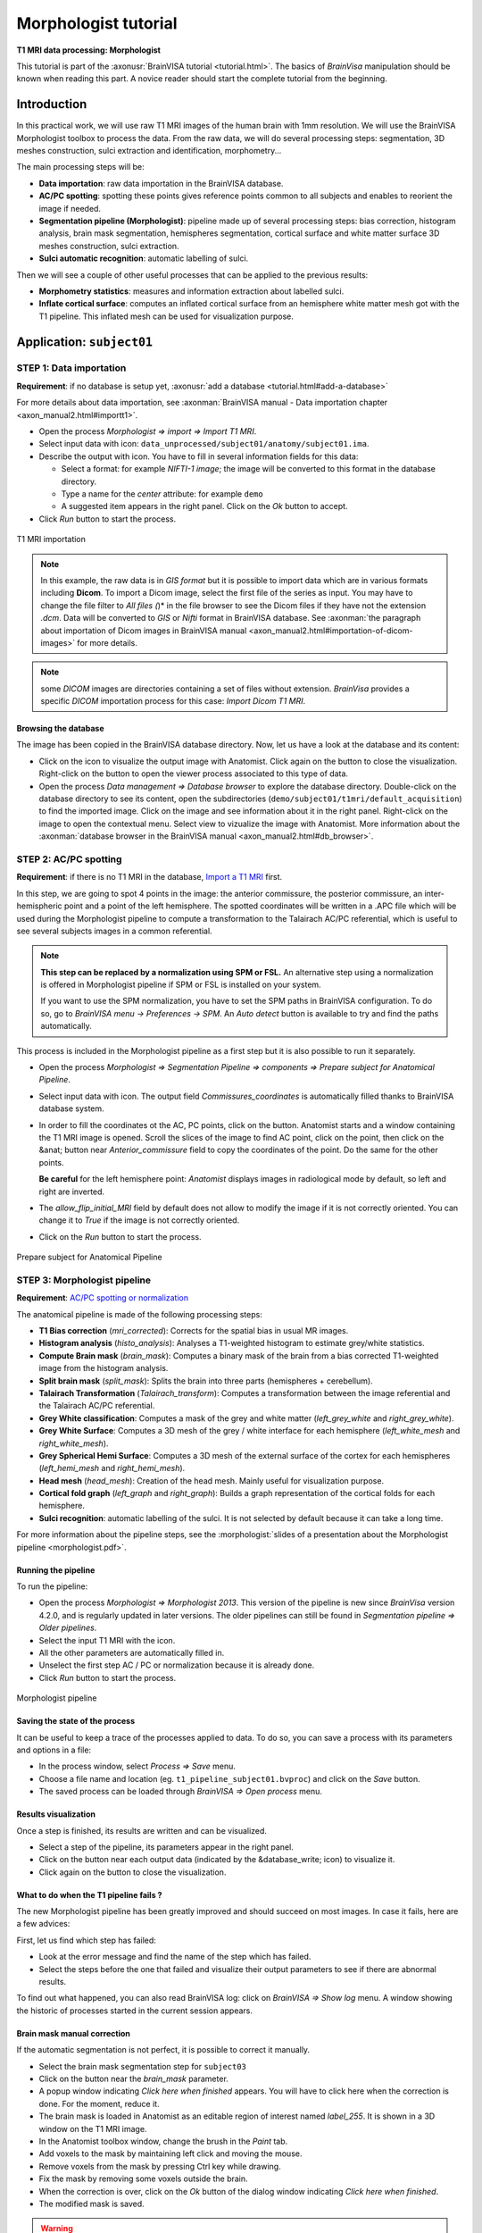 
=====================
Morphologist tutorial
=====================

**T1 MRI data processing: Morphologist**

This tutorial is part of the :axonusr:`BrainVISA tutorial <tutorial.html>`. The basics of *BrainVisa* manipulation should be known when reading this part. A novice reader should start the complete tutorial from the beginning.


Introduction
============

In this practical work, we will use raw T1 MRI images of the human brain with 1mm resolution. We will use the BrainVISA Morphologist toolbox to process the data. From the raw data, we will do several processing steps: segmentation, 3D meshes construction, sulci extraction and identification, morphometry...

The main processing steps will be:

* **Data importation**: raw data importation in the BrainVISA database.
* **AC/PC spotting**: spotting these points gives reference points common to all subjects and enables to reorient the image if needed.
* **Segmentation pipeline (Morphologist)**: pipeline made up of several processing steps: bias correction, histogram analysis, brain mask segmentation, hemispheres segmentation, cortical surface and white matter surface 3D meshes construction, sulci extraction.
* **Sulci automatic recognition**: automatic labelling of sulci.

Then we will see a couple of other useful processes that can be applied to the previous results:

* **Morphometry statistics**: measures and information extraction about labelled sulci.
* **Inflate cortical surface**: computes an inflated cortical surface from an hemisphere white matter mesh got with the T1 pipeline. This inflated mesh can be used for visualization purpose.

.. |browse_write| image:: images/browse_write.png
.. |database_write| image:: images/database_write.png
.. |database_read| image:: images/database_read.png
.. |eye| image:: images/eye.png
.. |anat| image:: images/anat.png
.. |pencil| image:: images/pencil.png
.. |point| image:: images/point.png


Application: ``subject01``
==========================

.. _import_t1:

STEP 1: Data importation
------------------------

**Requirement**: if no database is setup yet, :axonusr:`add a database <tutorial.html#add-a-database>`

For more details about data importation, see :axonman:`BrainVISA manual - Data importation chapter <axon_manual2.html#importt1>`.

* Open the process *Morphologist => import => Import T1 MRI*.
* Select input data with |browse_write| icon: ``data_unprocessed/subject01/anatomy/subject01.ima``.
* Describe the output with |database_write| icon. You have to fill in several information fields for this data:

  * Select a format: for example *NIFTI-1 image*; the image will be converted to this format in the database directory.
  * Type a name for the *center* attribute: for example ``demo``
  * A suggested item appears in the right panel. Click on the *Ok* button to accept.

* Click *Run* button to start the process.

.. figure:: images/import_t1.png
  :align: center

  T1 MRI importation

.. raw:: html

  <div class="figure" align="center">
    <div class="mediaobject">
      <object type="application/x-shockwave-flash" data="_static/images/import_T1.swf" width="800" height="600">
        <param name="movie" value="_static/images/import_T1.swf"><param name="loop" value="true">
      </object>
    </div>
    T1 MRI importation
  </div>

.. note::

  In this example, the raw data is in *GIS format* but it is possible to import data which are in various formats including **Dicom**. To import a Dicom image, select the first file of the series as input. You may have to change the file filter to *All files (*)* in the file browser to see the Dicom files if they have not the extension *.dcm*. Data will be converted to *GIS* or *Nifti* format in BrainVISA database. See :axonman:`the paragraph about importation of Dicom images in BrainVISA manual <axon_manual2.html#importation-of-dicom-images>` for more details.

.. note::

  some *DICOM* images are directories containing a set of files without extension. *BrainVisa* provides a specific *DICOM* importation process for this case: *Import Dicom T1 MRI*.


Browsing the database
+++++++++++++++++++++

The image has been copied in the BrainVISA database directory. Now, let us have a look at the database and its content:

* Click on the |eye| icon to visualize the output image with Anatomist. Click again on the button to close the visualization. Right-click on the button to open the viewer process associated to this type of data.

* Open the process *Data management => Database browser* to explore the database directory. Double-click on the database directory to see its content, open the subdirectories (``demo/subject01/t1mri/default_acquisition``) to find the imported image. Click on the image and see information about it in the right panel. Right-click on the image to open the contextual menu. Select view to vizualize the image with Anatomist. More information about the :axonman:`database browser in the BrainVISA manual <axon_manual2.html#db_browser>`.


.. _prepare_subject:

STEP 2: AC/PC spotting
----------------------

**Requirement**: if there is no T1 MRI in the database, `Import a T1 MRI <import_t1_>`_ first.

In this step, we are going to spot 4 points in the image: the anterior commissure, the posterior commissure, an inter-hemispheric point and a point of the left hemisphere. The spotted coordinates will be written in a .APC file which will be used during the Morphologist pipeline to compute a transformation to the Talairach AC/PC referential, which is useful to see several subjects images in a common referential.

.. note::

  **This step can be replaced by a normalization using SPM or FSL.** An alternative step using a normalization is offered in Morphologist pipeline if SPM or FSL is installed on your system.

  If you want to use the SPM normalization, you have to set the SPM paths in BrainVISA configuration. To do so, go to *BrainVISA menu -> Preferences -> SPM*. An *Auto detect* button is available to try and find the paths automatically.

This process is included in the Morphologist pipeline as a first step but it is also possible to run it separately.

* Open the process *Morphologist => Segmentation Pipeline => components => Prepare subject for Anatomical Pipeline*.

* Select input data with |database_read| icon. The output field *Commissures_coordinates* is automatically filled thanks to BrainVISA database system.

* In order to fill the coordinates ot the AC, PC points, click on the |anat| button. Anatomist starts and a window containing the T1 MRI image is opened. Scroll the slices of the image to find AC point, click on the point, then click on the &anat; button near *Anterior_commissure* field to copy the coordinates of the point. Do the same for the other points.

  **Be careful** for the left hemisphere point: *Anatomist* displays images in radiological mode by default, so left and right are inverted.

* The *allow_flip_initial_MRI* field by default does not allow to modify the image if it is not correctly oriented. You can change it to *True* if the image is not correctly oriented.

* Click on the *Run* button to start the process.

.. figure:: images/acpc.png
  :align: center

  Prepare subject for Anatomical Pipeline

.. raw:: html

  <div class="figure" align="center">
    <div class="mediaobject">
      <object type="application/x-shockwave-flash" data="_static/images/prepare_subject.swf" width="800" height="600">
        <param name="movie" value="_static/images/prepare_subject.swf"><param name="loop" value="true">
      </object>
    </div>
    T1 MRI importation
  </div>


.. _morphologist:

STEP 3: Morphologist pipeline
-----------------------------

**Requirement**: `AC/PC spotting or normalization <prepare_subject_>`_

The anatomical pipeline is made of the following processing steps:

* **T1 Bias correction** (*mri_corrected*): Corrects for the spatial bias in usual MR images.
* **Histogram analysis** (*histo_analysis*): Analyses a T1-weighted histogram to estimate grey/white statistics.
* **Compute Brain mask** (*brain_mask*): Computes a binary mask of the brain from a bias corrected T1-weighted image from the histogram analysis.
* **Split brain mask** (*split_mask*): Splits the brain into three parts (hemispheres + cerebellum).
* **Talairach Transformation** (*Talairach_transform*): Computes a transformation between the image referential and the Talairach AC/PC referential.
* **Grey White classification**: Computes a mask of the grey and white matter (*left_grey_white* and *right_grey_white*).
* **Grey White Surface**: Computes a 3D mesh of the grey / white interface for each hemisphere (*left_white_mesh* and *right_white_mesh*).
* **Grey Spherical Hemi Surface**: Computes a 3D mesh of the external surface of the cortex for each hemispheres (*left_hemi_mesh* and *right_hemi_mesh*).
* **Head mesh** (*head_mesh*): Creation of the head mesh. Mainly useful for visualization purpose.
* **Cortical fold graph** (*left_graph* and *right_graph*): Builds a graph representation of the cortical folds for each hemisphere.
* **Sulci recognition**: automatic labelling of the sulci. It is not selected by default because it can take a long time.

For more information about the pipeline steps, see the :morphologist:`slides of a presentation about the Morphologist pipeline <morphologist.pdf>`.


Running the pipeline
++++++++++++++++++++

To run the pipeline:

* Open the process *Morphologist => Morphologist 2013*. This version of the pipeline is new since *BrainVisa* version 4.2.0, and is regularly updated in later versions. The older pipelines can still be found in *Segmentation pipeline => Older pipelines*.

* Select the input T1 MRI with the |database_read| icon.
* All the other parameters are automatically filled in.
* Unselect the first step AC / PC or normalization because it is already done.
* Click *Run* button to start the process.

.. figure:: images/pipeline_t1.png
  :align: center

  Morphologist pipeline


Saving the state of the process
+++++++++++++++++++++++++++++++

It can be useful to keep a trace of the processes applied to data. To do so, you can save a process with its parameters and options in a file:

* In the process window, select *Process => Save* menu.
* Choose a file name and location (eg. ``t1_pipeline_subject01.bvproc``) and click on the *Save* button.
* The saved process can be loaded through *BrainVISA => Open process* menu.

Results visualization
+++++++++++++++++++++

Once a step is finished, its results are written and can be visualized.

* Select a step of the pipeline, its parameters appear in the right panel.
* Click on the |eye| button near each output data (indicated by the &database_write; icon) to visualize it.
* Click again on the |eye| button to close the visualization.


What to do when the T1 pipeline fails ?
+++++++++++++++++++++++++++++++++++++++

The new Morphologist pipeline has been greatly improved and should succeed on most images. In case it fails, here are a few advices:

First, let us find which step has failed:

* Look at the error message and find the name of the step which has failed.
* Select the steps before the one that failed and visualize their output parameters to see if there are abnormal results.

To find out what happened, you can also read BrainVISA log: click on *BrainVISA => Show log* menu. A window showing the historic of  processes started in the current session appears.

Brain mask manual correction
++++++++++++++++++++++++++++

If the automatic segmentation is not perfect, it is possible to correct it manually.

* Select the brain mask segmentation step for ``subject03``
* Click on the |pencil| button near the *brain_mask* parameter.
* A popup window indicating *Click here when finished* appears. You will have to click here when the correction is done. For the moment, reduce it.
* The brain mask is loaded in Anatomist as an editable region of interest named *label_255*. It is shown in a 3D window on the T1 MRI image.
* In the Anatomist toolbox window, change the brush in the *Paint* tab.
* Add voxels to the mask by maintaining left click and moving the mouse.
* Remove voxels from the mask by pressing Ctrl key while drawing.
* Fix the mask by removing some voxels outside the brain.
* When the correction is over, click on the *Ok* button of the dialog window indicating *Click here when finished*.
* The modified mask is saved.

.. warning::

  After a manual correction, do not start again the brain mask segmentation step, else the corrected mask will be erased. To be sure to not erase by mistake a data, it is possible to lock using the contextual menu *lock*. More information about this :axonman:`locking feature in the BrainVISA manual <axon_manual.html#menu-of-a-parameter>`.

More information on the drawing tools of *Anatomist* is available in :anatomist:`The Anatomist ROI toolbox documentation <user_doc/anatomist_manual2.html#roi-drawing-toolbox>`.


.. _sulci_recog:

STEP 4: Automatic sulci recognition
-----------------------------------

**Requirement**: `Morphologist pipeline <morphologist_>`_ to obtain sulci graphs.

Sulci identification is available as the last step of the Morphologist pipeline but it can also be run as a separate process. The process is in *Morphologist => Sulci => Recognition => Sulci Recognition (both hemispheres)*.

This step is disabled by default since all users do not need it, and it takes some time to run (about 10-20 minutes on a standard computer).

* In the Morphologist pipeline window, once it is finished, check the box near the *Sulci recognition* step.
* Right-click to open the contextual menu and choose *Unselect before* to unselect all the previous steps that are already done.
* In the parameters panel of Sulci recognition process, select *Statistical Parametric Anatomy Map (SPAM)* for the model.
* Select *Talairach* for the *spam_method* parameter.
* Click *Run* button to start the process.
* When the process is finished, visualize the results.

.. warning::

  The SPAM recognition requires the installation of the SPAM models which are not included in the main BrainVISA package because of their size. These models are in additional packages downloadable on the Brainvisa website. They can be easily installed thanks to the process *Morphologist -> Sulci -> Recognition -> SPAM models installation*. Anyway, a process that checks this installation is now automatically selected as a first of the Morphologist pipeline when the sulci recognition is selected. If the models are not found, Brainvisa will suggest you to install them.

.. figure:: images/sulci_recognition.png
  :align: center

  Sulci recognition


STEP 5: Morphometry statistics
------------------------------

**Requirement**: `Automatic recognition <sulci_recog_>`_.

This process does not actually make statistics, it only gives some descriptors on regions, according to a model. This process has been primarily written for cortical folds graphs and it is still its main usage, but it can also be used to obtain descriptors for gyri or ROIs.

The input sulci graphs must be labelled. The outputs will be one CSV file for each sulcus with one line per subject.

* Open the process *Morphometry => Morphometry statistics*.
* Select the input data_graphs with |database_read| button: choose a labelled cortical folds graph of the subject we have just processed (``subject01``).
* The model is automatically filled in, it depends on the type of graph chosen. For example, the model is not the same for the left and right hemisphere because they does not have the same sulci.
* Choose the *output_directory* with |browse_write|: a directory where the results files will be written. For example, create a new directory named ``sulci_stats`` in your personal directory.
* Click on the *Run* button to start the process.
* Once the process is finished, go to the output directoy and open one of the results file with a text editor. The file can also be opened with a spreadsheet software (eg. Excel) to compute statistics.

.. note::

  It is generally more useful to run this process on several subjects to compare their sulci descriptors. We will do that in a next part: `Sulci descriptors comparison <sulci_desc_comp_>`_.


.. figure:: images/morphometry_stats.png
  :align: center

  Morphometry statistics on sulci


Getting information about the model
+++++++++++++++++++++++++++++++++++

In order to have information about the descriptors computed in this process, you can run the viewer of the model. It displays a documentation about the model and the associated descriptors.

To do so:

* Click on the |eye| button near the *model* parameter.
* If you cannot see the button, go to the preferences panel and change to user level to *Expert*. This viewer is in expert user level, so when the level is set to basic, you cannot see it.
* Read the documentation to find the name of the descriptor for the depth of the sulci.


STEP 6: Inflating cortical surface
----------------------------------

**Requirement**: `Anatomical pipeline <morphologist_>`_ to obtain segmented cortical hemispheres and meshes.

This process inflates the cortical surface for visualization purpose. It can be used for example to visualize an activation map on the cortical surface with Anatomist. The input mesh must have a spherical topology, otherwise the inflate algorithm may fail. Grey/white cortical interface meshes processed by Morphologist are guaranteed to satisfy this condition. Pial meshes also satisfy this topological constraint since Morphologist 2013.

* Open the process *Morphologist => surface => Inflate cortical surface*.
* Select an *Hemisphere White mesh* of ``subject01`` as *input_mesh* with the |database_read| button.
* Select *True* for the *save_sequence* parameter. The intermediate steps of deformation will be saved in a 4D mesh.
* Click on the *Run* button to start the process.

The process has two outputs: the inflated mesh (*output_mesh*) and a texture containing information about the curvature of the surface.

Once the process is finished, visualize the results by clicking on the |eye| button near the *output_mesh* parameter. The viewer opens the inflated mesh with the curvature texture applied on it. Move the slider to scroll through the deformation steps of the mesh.

.. figure:: images/inflate_mesh.png
  :align: center

  Inflate cortical surface


Processing several subjects: ``subject02`` and ``subject03``
============================================================

.. _iter_import_t1:

Import several images
---------------------

**Requirement**: if no database is set, :axonusr:`add a database <tutorial.html#add-a-database>`.

To repeat the same process on several data, the *Iterate* feature of BrainVISA is useful.

For more details about iteration of an importation process, see :axonman:`BrainVISA manual - Data importation <axon_manual2.html#iter_importT1>`

* Open the process *Morphologist => import => Import T1 MRI*.
* Click on the *Iterate* button.
* Fill in the *input* parameter using the |browse_write| button:

  * Select ``data_unprocessed/subject02/anatomy/subject02.ima``.
  * Click again on the |browse_write| icon to add the next image: ``data_unprocessed/subject03/anatomy/subject03.ima``.
  * Click on the *Ok* button to end the selection of input files.

* Fill in the *output* parameter using the |database_write| icon. This time, you have to give information for several images:

  * Select a format: for example *NIFTI-1 image*; the images will be converted to this format in the database directory.
  * Select the *center* created for the first importation: ``demo``
  * For the *subject* attribute, you have to enter 2 different values for the 2 input images. Type in the *subject* field: ``subject02 subject03``.
  * Two suggested items appear in the right panel. Select the two items (Ctrl+click) and click the *Ok* button to accept.

* Click *Ok* in the iteration dialog
* A new window named *Import T1 MRI iteration* appears. It is a pipeline containing an instance of the importation process for each image to be imported.
* Click on the *Run* button to start the process.

.. figure:: images/iter_import_t1.png
  :align: center

  Import T1 MRI Iteration


.. _iter_morphologist:

Anatomical pipeline iteration
-----------------------------

**Requirement**: `Import several images <iter_import_t1_>`_.

Now, we are going to process the new MRI data for subject02 and subject03. It is possible to create an iteration of the Morphologist pipeline:

* Select the process *Morphologist 2013*
* Right-click to open a contextual menu and select *Iterate*
* Fill in the *mri* parameter with the |database_read| button and select the *Raw T1 MRI* of ``subject02`` and ``subject03``.
* Click on the *Ok* button to generate the iteration
* For each instance of Morphologist in the iteration process, fill in the AC, PC, interhemispheric and left hemisphere points parameters.
* Start the iteration process by clicking on the *Run* button

.. figure:: images/iter_pipeline_t1.png
  :align: center

  Anatomical pipeline Iteration


.. _iter_sulci_recog:

Automatic sulci recognition iteration
-------------------------------------

**Requirement**: `Morphologist pipeline iteration <iter_morphologist_>`_ to obtain sulci graphs.

* Open the Morphologist pipeline window
* Check the box near the *Sulci recognition* step.
* Right-click to open the contextual menu and choose *Unselect before* to unselect all the previous steps that are already done.
* In the parameters panel of Sulci recognition process, select *Statistical Parametric Anatomy Map (SPAM)* for the model.
* Select *Talairach* for the *spam_method* parameter.
* Click on the *Iterate* button to open the *Morphologist pipeline* iteration parameters window.
* Fill in the *mri* parameter with |database_read| button and select the Raw T1 MRIs of ``subject02`` and ``subject03``.
* Click on the *Ok* button to generate the iteration
* Start the iteration process by clicking on the *Run* button
* When the process is finished, visualize the results.

.. note::

  The steps and parameters that are selected in the first process window are reported in the generated iteration of processes. This way, you can fix the common parameters once instead of changing them in each generated process.

.. figure:: images/iter_sulci_recognition.png
  :align: center

  Sulci recognition


.. _sulci_desc_comp:

Sulci descriptors comparison
----------------------------

**Requirement**: `Automatic sulci recognition iteration <iter_sulci_recog_>`_.

-----

  **Exercise:**

  Compute the mean depth of the left central sulcus for the 3 subjects of our database.

-----

To do so, here are the steps to follow:

* Open the process *Morphometry => Morphometry statistics*.
* Select the input data_graphs with the button |database_read|: choose the automatically labelled left cortical folds graphs of the 3 subjects in our database.
* Click on the button |point| near the *region* parameter to select the sulci of interest.
* A new *Labels selector* window opens. Select the sulcus named *S.C._left* in the list. Drag and drop it in the selection panel just below.

  .. figure:: images/select_sulci.png
    :align: center

    Labels selector window

* Click on the *Accept* button to close the window.
* Choose the output_directory with the button |browse_write|: a directory where the results files will be written. For example, create a new directory named *sulci_stats* in your personal directory.
* Click *Run* button to start the process.
* Once the process is finished, go to the output directoy.
* Right-click on the ``.dat`` file and opens it with a spreadsheet software.
* The sofware should offer to cut the fields on the file into columns. Accept it.
* Compute ``sum( geodesicDepthMax - geodesicDepthMin )/3``

.. warning::

  The language settings of the spreadsheet software have an influence on the way the numbers are interpreted. The file generated by Brainvisa writes decimal numbers with a dot character (eg. 1.5) which is the english standard. Whereas in french for example, the decimal numbers are written with a comma (eg. 1,5).

